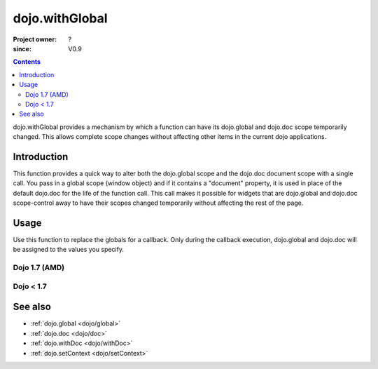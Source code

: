 .. _dojo/withGlobal:

===============
dojo.withGlobal
===============

:Project owner: ?
:since: V0.9

.. contents::
   :depth: 2

dojo.withGlobal provides a mechanism by which a function can have its dojo.global and dojo.doc scope temporarily changed. This allows complete scope changes without affecting other items in the current dojo applications.


Introduction
============

This function provides a quick way to alter both the dojo.global scope and the dojo.doc document scope with a single call. You pass in a global scope (window object) and if it contains a "document" property, it is used in place of the default dojo.doc for the life of the function call. This call makes it possible for widgets that are dojo.global and dojo.doc scope-control away to have their scopes changed temporarily without affecting the rest of the page.


Usage
=====

Use this function to replace the globals for a callback. Only during the callback execution, dojo.global and dojo.doc will be assigned to the values you specify.

Dojo 1.7 (AMD)
--------------

.. js ::
 
 <script type="text/javascript">
   require(["dojo/dom", "dojo/_base/window"], function(dom, win){
     var ifr = dom.byId("someIframe");
     var newGlobal = ifr.contentWindow; // get the global scope object from the frame
     
     // Call a callback with different 'global' values and context.
     win.withGlobal(newGlobal,  function(){
       console.log("The current dojo.global is: ", win.global);
       console.log("The current dojo.doc is: ", win.doc);
       console.log("The current scope is: ", this);
     }, this);
   });
 </script>


Dojo < 1.7
----------

.. js ::
 
 <script type="text/javascript">
   var ifr = dojo.byId("someIframe");
   var newGlobal = ifr.contentWindow; // get the global scope object from the frame

   // Call a callback with different 'global' values and context.
   dojo.withGlobal(newGlobal,  function(){
     console.log("The current dojo.global is: ", dojo.global);
     console.log("The current dojo.doc is: ", dojo.doc);
     console.log("The current scope is: ", this);
   }, this);
 </script>


See also
========

* :ref:`dojo.global <dojo/global>`
* :ref:`dojo.doc <dojo/doc>`
* :ref:`dojo.withDoc <dojo/withDoc>`
* :ref:`dojo.setContext <dojo/setContext>`
